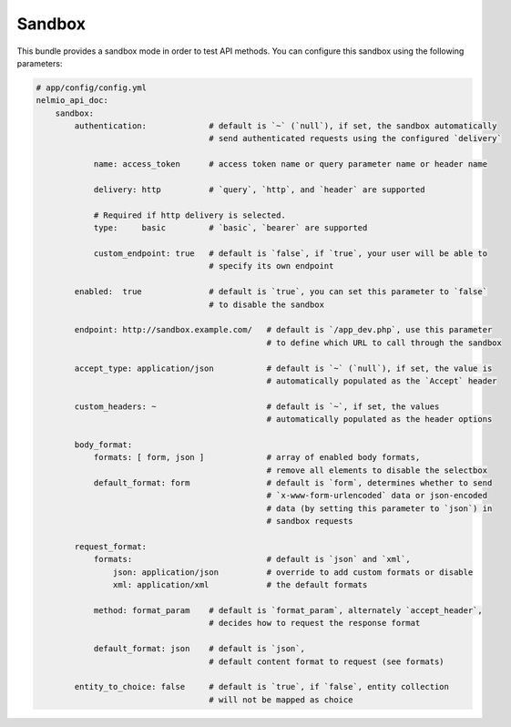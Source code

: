 Sandbox
=======

This bundle provides a sandbox mode in order to test API methods. You can
configure this sandbox using the following parameters:

.. code-block:: yaml

    # app/config/config.yml
    nelmio_api_doc:
        sandbox:
            authentication:             # default is `~` (`null`), if set, the sandbox automatically
                                        # send authenticated requests using the configured `delivery`

                name: access_token      # access token name or query parameter name or header name

                delivery: http          # `query`, `http`, and `header` are supported

                # Required if http delivery is selected.
                type:     basic         # `basic`, `bearer` are supported

                custom_endpoint: true   # default is `false`, if `true`, your user will be able to
                                        # specify its own endpoint

            enabled:  true              # default is `true`, you can set this parameter to `false`
                                        # to disable the sandbox

            endpoint: http://sandbox.example.com/   # default is `/app_dev.php`, use this parameter
                                                    # to define which URL to call through the sandbox

            accept_type: application/json           # default is `~` (`null`), if set, the value is
                                                    # automatically populated as the `Accept` header

            custom_headers: ~                       # default is `~`, if set, the values
                                                    # automatically populated as the header options

            body_format:
                formats: [ form, json ]             # array of enabled body formats,
                                                    # remove all elements to disable the selectbox
                default_format: form                # default is `form`, determines whether to send
                                                    # `x-www-form-urlencoded` data or json-encoded
                                                    # data (by setting this parameter to `json`) in
                                                    # sandbox requests

            request_format:
                formats:                            # default is `json` and `xml`,
                    json: application/json          # override to add custom formats or disable
                    xml: application/xml            # the default formats

                method: format_param    # default is `format_param`, alternately `accept_header`,
                                        # decides how to request the response format

                default_format: json    # default is `json`,
                                        # default content format to request (see formats)

            entity_to_choice: false     # default is `true`, if `false`, entity collection
                                        # will not be mapped as choice
